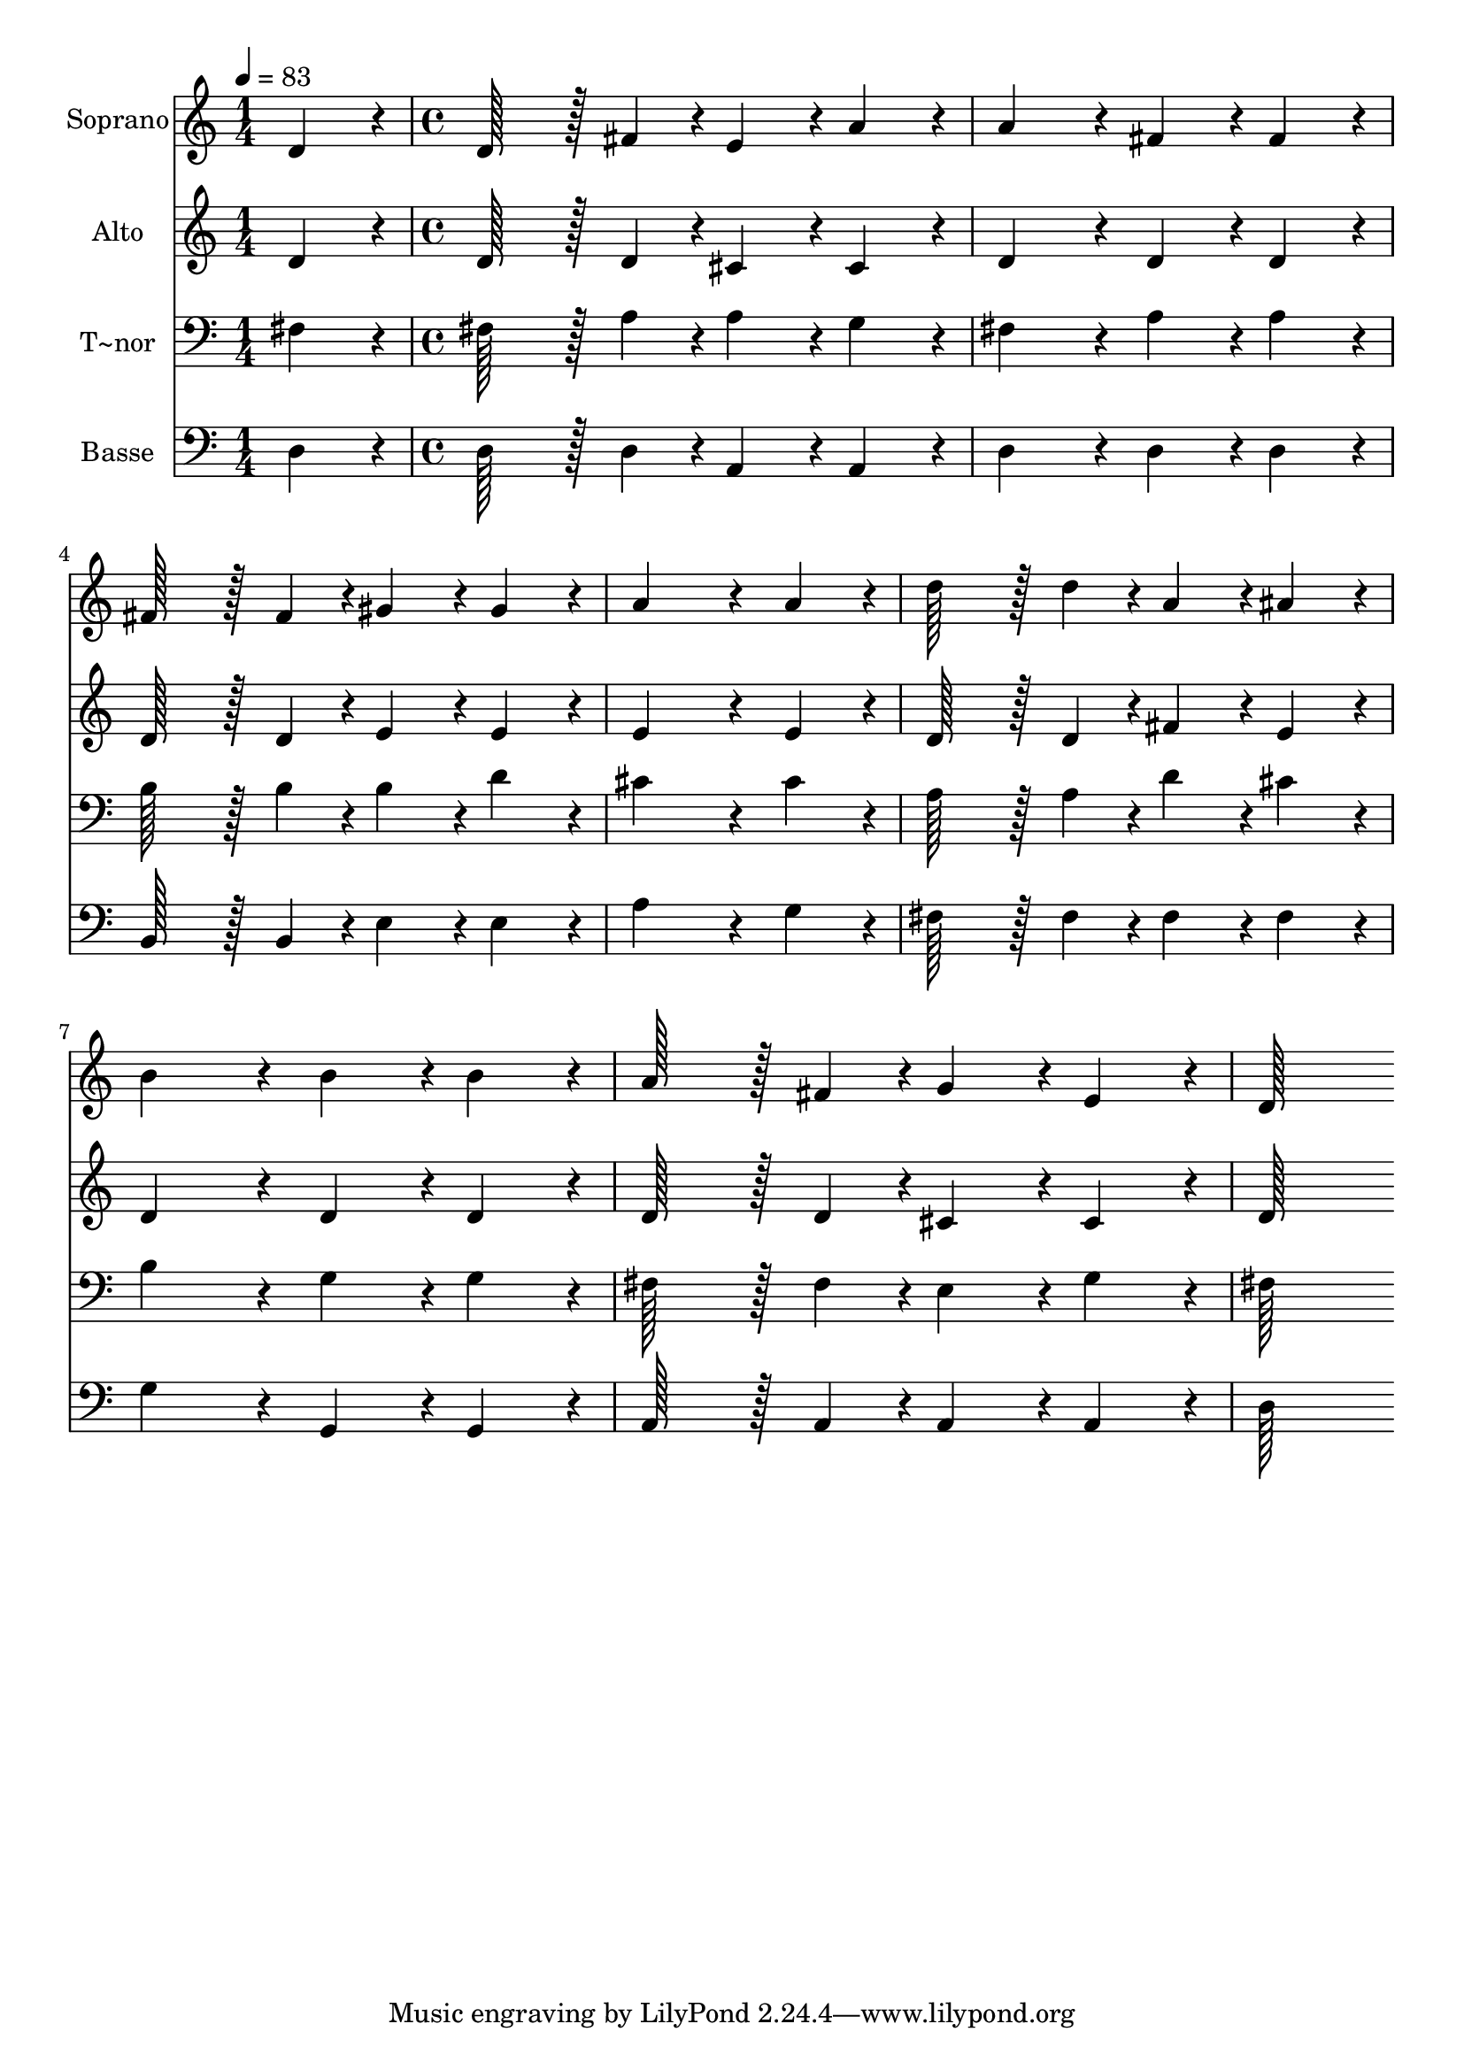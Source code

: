 % Lily was here -- automatically converted by c:/Program Files (x86)/LilyPond/usr/bin/midi2ly.py from output/303.mid
\version "2.14.0"

\layout {
  \context {
    \Voice
    \remove "Note_heads_engraver"
    \consists "Completion_heads_engraver"
    \remove "Rest_engraver"
    \consists "Completion_rest_engraver"
  }
}

trackAchannelA = {
  
  \time 1/4 
  
  \tempo 4 = 83 
  \skip 4 
  | % 2
  
  \time 4/4 
  
}

trackA = <<
  \context Voice = voiceA \trackAchannelA
>>


trackBchannelA = {
  
  \set Staff.instrumentName = "Soprano"
  
  \time 1/4 
  
  \tempo 4 = 83 
  \skip 4 
  | % 2
  
  \time 4/4 
  
}

trackBchannelB = \relative c {
  d'4*86/96 r4*10/96 d128*43 r128*5 fis4*43/96 r4*5/96 e4*86/96 
  r4*10/96 
  | % 2
  a4*86/96 r4*10/96 a4*172/96 r4*20/96 fis4*86/96 r4*10/96 
  | % 3
  fis4*86/96 r4*10/96 fis128*43 r128*5 fis4*43/96 r4*5/96 gis4*86/96 
  r4*10/96 
  | % 4
  gis4*86/96 r4*10/96 a4*259/96 r4*29/96 
  | % 5
  a4*86/96 r4*10/96 d128*43 r128*5 d4*43/96 r4*5/96 a4*86/96 
  r4*10/96 
  | % 6
  ais4*86/96 r4*10/96 b4*172/96 r4*20/96 b4*86/96 r4*10/96 
  | % 7
  b4*86/96 r4*10/96 a128*43 r128*5 fis4*43/96 r4*5/96 g4*86/96 
  r4*10/96 
  | % 8
  e4*86/96 r4*10/96 d128*115 
}

trackB = <<
  \context Voice = voiceA \trackBchannelA
  \context Voice = voiceB \trackBchannelB
>>


trackCchannelA = {
  
  \set Staff.instrumentName = "Alto"
  
  \time 1/4 
  
  \tempo 4 = 83 
  \skip 4 
  | % 2
  
  \time 4/4 
  
}

trackCchannelB = \relative c {
  d'4*86/96 r4*10/96 d128*43 r128*5 d4*43/96 r4*5/96 cis4*86/96 
  r4*10/96 
  | % 2
  cis4*86/96 r4*10/96 d4*172/96 r4*20/96 d4*86/96 r4*10/96 
  | % 3
  d4*86/96 r4*10/96 d128*43 r128*5 d4*43/96 r4*5/96 e4*86/96 
  r4*10/96 
  | % 4
  e4*86/96 r4*10/96 e4*259/96 r4*29/96 
  | % 5
  e4*86/96 r4*10/96 d128*43 r128*5 d4*43/96 r4*5/96 fis4*86/96 
  r4*10/96 
  | % 6
  e4*86/96 r4*10/96 d4*172/96 r4*20/96 d4*86/96 r4*10/96 
  | % 7
  d4*86/96 r4*10/96 d128*43 r128*5 d4*43/96 r4*5/96 cis4*86/96 
  r4*10/96 
  | % 8
  cis4*86/96 r4*10/96 d128*115 
}

trackC = <<
  \context Voice = voiceA \trackCchannelA
  \context Voice = voiceB \trackCchannelB
>>


trackDchannelA = {
  
  \set Staff.instrumentName = "T~nor"
  
  \time 1/4 
  
  \tempo 4 = 83 
  \skip 4 
  | % 2
  
  \time 4/4 
  
}

trackDchannelB = \relative c {
  fis4*86/96 r4*10/96 fis128*43 r128*5 a4*43/96 r4*5/96 a4*86/96 
  r4*10/96 
  | % 2
  g4*86/96 r4*10/96 fis4*172/96 r4*20/96 a4*86/96 r4*10/96 
  | % 3
  a4*86/96 r4*10/96 b128*43 r128*5 b4*43/96 r4*5/96 b4*86/96 
  r4*10/96 
  | % 4
  d4*86/96 r4*10/96 cis4*259/96 r4*29/96 
  | % 5
  cis4*86/96 r4*10/96 a128*43 r128*5 a4*43/96 r4*5/96 d4*86/96 
  r4*10/96 
  | % 6
  cis4*86/96 r4*10/96 b4*172/96 r4*20/96 g4*86/96 r4*10/96 
  | % 7
  g4*86/96 r4*10/96 fis128*43 r128*5 fis4*43/96 r4*5/96 e4*86/96 
  r4*10/96 
  | % 8
  g4*86/96 r4*10/96 fis128*115 
}

trackD = <<

  \clef bass
  
  \context Voice = voiceA \trackDchannelA
  \context Voice = voiceB \trackDchannelB
>>


trackEchannelA = {
  
  \set Staff.instrumentName = "Basse"
  
  \time 1/4 
  
  \tempo 4 = 83 
  \skip 4 
  | % 2
  
  \time 4/4 
  
}

trackEchannelB = \relative c {
  d4*86/96 r4*10/96 d128*43 r128*5 d4*43/96 r4*5/96 a4*86/96 r4*10/96 
  | % 2
  a4*86/96 r4*10/96 d4*172/96 r4*20/96 d4*86/96 r4*10/96 
  | % 3
  d4*86/96 r4*10/96 b128*43 r128*5 b4*43/96 r4*5/96 e4*86/96 
  r4*10/96 
  | % 4
  e4*86/96 r4*10/96 a4*259/96 r4*29/96 
  | % 5
  g4*86/96 r4*10/96 fis128*43 r128*5 fis4*43/96 r4*5/96 fis4*86/96 
  r4*10/96 
  | % 6
  fis4*86/96 r4*10/96 g4*172/96 r4*20/96 g,4*86/96 r4*10/96 
  | % 7
  g4*86/96 r4*10/96 a128*43 r128*5 a4*43/96 r4*5/96 a4*86/96 
  r4*10/96 
  | % 8
  a4*86/96 r4*10/96 d128*115 
}

trackE = <<

  \clef bass
  
  \context Voice = voiceA \trackEchannelA
  \context Voice = voiceB \trackEchannelB
>>


\score {
  <<
    \context Staff=trackB \trackA
    \context Staff=trackB \trackB
    \context Staff=trackC \trackA
    \context Staff=trackC \trackC
    \context Staff=trackD \trackA
    \context Staff=trackD \trackD
    \context Staff=trackE \trackA
    \context Staff=trackE \trackE
  >>
  \layout {}
  \midi {}
}
